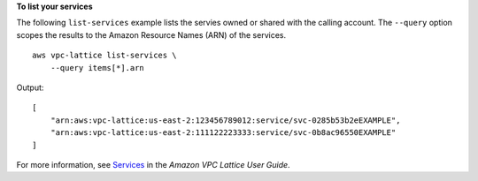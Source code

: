 **To list your services**

The following ``list-services`` example lists the servies owned or shared with the calling account. The ``--query`` option scopes the results to the Amazon Resource Names (ARN) of the services. ::

    aws vpc-lattice list-services \
        --query items[*].arn

Output::

    [
        "arn:aws:vpc-lattice:us-east-2:123456789012:service/svc-0285b53b2eEXAMPLE",
        "arn:aws:vpc-lattice:us-east-2:111122223333:service/svc-0b8ac96550EXAMPLE"
    ]

For more information, see `Services <https://docs.aws.amazon.com/vpc-lattice/latest/ug/services.html>`__ in the *Amazon VPC Lattice User Guide*.
